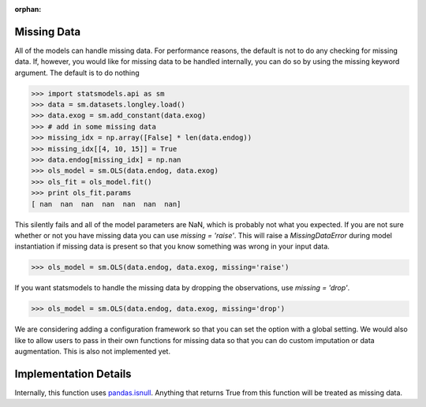 :orphan:

.. _missing_data:

Missing Data
------------
All of the models can handle missing data. For performance reasons, the default is not to do any checking for missing data. If, however, you would like for missing data to be handled internally, you can do so by using the missing keyword argument. The default is to do nothing

.. code-block:: python

   >>> import statsmodels.api as sm
   >>> data = sm.datasets.longley.load()
   >>> data.exog = sm.add_constant(data.exog)
   >>> # add in some missing data
   >>> missing_idx = np.array([False] * len(data.endog))
   >>> missing_idx[[4, 10, 15]] = True
   >>> data.endog[missing_idx] = np.nan
   >>> ols_model = sm.OLS(data.endog, data.exog)
   >>> ols_fit = ols_model.fit()
   >>> print ols_fit.params
   [ nan  nan  nan  nan  nan  nan  nan]

This silently fails and all of the model parameters are NaN, which is probably not what you expected. If you are not sure whether or not you have missing data you can use `missing = 'raise'`. This will raise a `MissingDataError` during model instantiation if missing data is present so that you know something was wrong in your input data.

.. code-block:: python

   >>> ols_model = sm.OLS(data.endog, data.exog, missing='raise')

If you want statsmodels to handle the missing data by dropping the observations, use `missing = 'drop'`.

.. code-block:: python

   >>> ols_model = sm.OLS(data.endog, data.exog, missing='drop')

We are considering adding a configuration framework so that you can set the option with a global setting. We would also like to allow users to pass in their own functions for missing data so that you can do custom imputation or data augmentation. This is also not implemented yet.

Implementation Details
----------------------

Internally, this function uses `pandas.isnull <pandas:http://pandas.pydata.org/pandas-docs/stable/missing_data.html#working-with-missing-data>`_. Anything that returns True from this function will be treated as missing data. 
